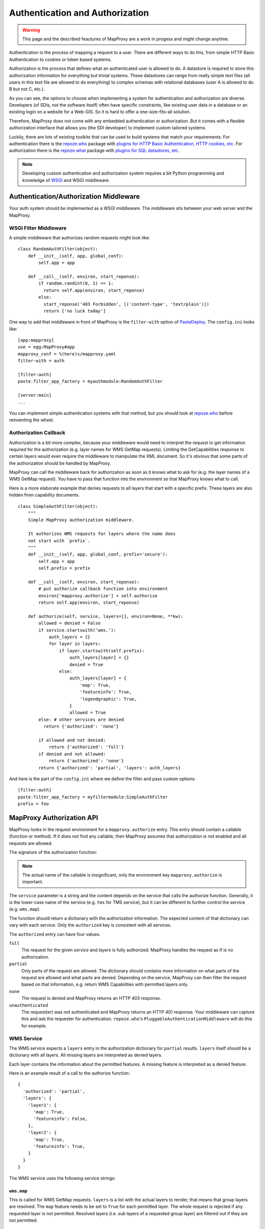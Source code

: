 Authentication and Authorization
================================

.. warning:: This page and the described feautures of MapProxy are a work in progess and might change anytime.

Authentication is the process of mapping a request to a user. There are different ways to do this, from simple HTTP Basic Authentication to cookies or token based systems.

Authorization is the process that defines what an authenticated user is allowed to do. A datastore is required to store this authorization information for everything but trivial systems. These datastores can range from really simple text files (all users in this text file are allowed to do everything) to complex schemas with relational databases (user A is allowed to do B but not C, etc.).

As you can see, the options to choose when implementing a system for authentication and authorization are diverse. Developers (of SDIs, not the software itself) often have specific constraints, like existing user data in a database or an existing login on a website for a Web-GIS. So it is hard to offer a one-size-fits-all solution.

Therefore, MapProxy does not come with any embedded authentication or authorization. But it comes with a flexible authorization interface that allows you (the SDI developer) to implement custom tailored systems.

Luckily, there are lots of existing toolkits that can be used to build systems that match your requirements. For authentication there is the `repoze.who`_ package with `plugins for HTTP Basic Authentication, HTTP cookies, etc <repoze.who_plugins>`_. For authorization there is the `repoze.what`_ package with `plugins for SQL datastores, etc <repoze.what_plugins>`_.

.. _`repoze.who`: http://docs.repoze.org/who/
.. _`repoze.who_plugins`: http://pypi.python.org/pypi?:action=search&term=repoze.who
.. _`repoze.what`: http://docs.repoze.org/what/
.. _`repoze.what_plugins`: http://pypi.python.org/pypi?:action=search&term=repoze.what


.. note:: Developing custom authentication and authorization system requires a bit Python programming and knowledge of `WSGI <http://wsgi.org>`_ and WSGI middleware.

Authentication/Authorization Middleware
---------------------------------------

Your auth system should be implemented as a WSGI middleware. The middleware sits between your web server and the MapProxy.

WSGI Filter Middleware
~~~~~~~~~~~~~~~~~~~~~~

A simple middleware that authorizes random requests might look like::

  class RandomAuthFilter(object):
      def __init__(self, app, global_conf):
          self.app = app

      def __call__(self, environ, start_reponse):
          if random.randint(0, 1) == 1:
            return self.app(environ, start_reponse)
          else:
            start_reponse('403 Forbidden', [('content-type', 'text/plain')])
            return ['no luck today']


One way to add that middleware in front of MapProxy is the ``filter-with`` option of `PasteDeploy`_. The ``config.ini`` looks like::

  [app:mapproxy]
  use = egg:MapProxy#app
  mapproxy_conf = %(here)s/mapproxy.yaml
  filter-with = auth

  [filter:auth]
  paste.filter_app_factory = myauthmodule:RandomAuthFilter
  
  [server:main]
  ...

You can implement simple authentication systems with that method, but you should look at `repoze.who`_ before reinventing the wheel.

.. _`PasteDeploy`: http://pythonpaste.org/deploy/

Authorization Callback
~~~~~~~~~~~~~~~~~~~~~~

Authorization is a bit more complex, because your middleware would need to interpret the request to get information required for the authorization (e.g. layer names for WMS GetMap requests). Limiting the GetCapabilities response to certain layers would even require the middleware to manipulate the XML document. So it's obvious that some parts of the authorization should be handled by MapProxy.

MapProxy can call the middleware back for authorization as soon as it knows what to ask for (e.g. the layer names of a WMS GetMap request). You have to pass that function into the environment so that MapProxy knows what to call.

Here is a more elaborate example that denies requests to all layers that start with a specific prefix. These layers are also hidden from capability documents.

::

  class SimpleAuthFilter(object):
      """
      Simple MapProxy authorization middleware.
      
      It authorizes WMS requests for layers where the name does
      not start with `prefix`.
      """
      def __init__(self, app, global_conf, prefix='secure'):
          self.app = app
          self.prefix = prefix

      def __call__(self, environ, start_reponse):
          # put authorize callback function into environment
          environ['mapproxy.authorize'] = self.authorize
          return self.app(environ, start_reponse)

      def authorize(self, service, layers=[], environ=None, **kw):
          allowed = denied = False
          if service.startswith('wms.'):
              auth_layers = {}
              for layer in layers:
                  if layer.startswith(self.prefix):
                      auth_layers[layer] = {}
                      denied = True
                  else:
                      auth_layers[layer] = {
                          'map': True,
                          'featureinfo': True,
                          'legendgraphic': True,
                      }
                      allowed = True
          else: # other services are denied
            return {'authorized': 'none'}
          
          if allowed and not denied:
              return {'authorized': 'full'}
          if denied and not allowed:
              return {'authorized': 'none'}
          return {'authorized': 'partial', 'layers': auth_layers}


And here is the part of the ``config.ini`` where we define the filter and pass custom options:: 

  [filter:auth]
  paste.filter_app_factory = myfiltermodule:SimpleAuthFilter
  prefix = foo


MapProxy Authorization API
--------------------------

MapProxy looks in the request environment for a ``mapproxy.authorize`` entry. This entry should contain a callable (function or method). If it does not find any callable, then MapProxy assumes that authorization is not enabled and all requests are allowed.

The signature of the authorization function:

.. function:: authorize(service, environ, layers=[], **kw)
  
  :param service: service that should be authorized
  :param environ: the request environ
  :param layers: list of layer names that should be authorized
  :rtype: dictionary with authorization information

  The arguments might get extended in future versions of MapProxy. Therefore you should collect further arguments in a variable keyword argument (i.e. ``**kw``). 
  
.. note:: The actual name of the callable is insignificant, only the environment key ``mapproxy.authorize`` is important.

The ``service`` parameter is a string and the content depends on the service that calls the authorize function. Generally, it is the lower-case name of the service (e.g. ``tms`` for TMS service), but it can be different to further control the service (e.g. ``wms.map``).

The function should return a dictionary with the authorization information. The expected content of that dictionary can vary with each service. Only the ``authorized`` key is consistent with all services.

The ``authorized`` entry can have four values.

``full``
  The request for the given `service` and `layers` is fully authorized. MapProxy handles the request as if is no authorization.

``partial``
  Only parts of the request are allowed. The dictionary should contains more information on what parts of the request are allowed and what parts are denied. Depending on the service, MapProxy can then filter the request based on that information, e.g. return WMS Capabilities with permitted layers only.

``none``
  The request is denied and MapProxy returns an HTTP 403 response.

``unauthenticated``
  The request(er) was not authenticated and MapProxy returns an HTTP 401 response. Your middleware can capture this and ask the requester for authentication. ``repoze.who``'s ``PluggableAuthenticationMiddleware`` will do this for example.


.. versionadded:: 1.1.0
  The ``environment`` parameter and support for ``authorized: unauthenticated`` results.

WMS Service
~~~~~~~~~~~

The WMS service expects a ``layers`` entry in the authorization dictionary for ``partial`` results. ``layers`` itself should be a dictionary with all layers. All missing layers are interpreted as denied layers.

Each layer contains the information about the permitted features. A missing feature is interpreted as a denied feature.

Here is an example result of a call to the authorize function::

  {
    'authorized': 'partial',
    'layers': {
      'layer1': {
        'map': True,
        'featureinfo': False,
      },
      'layer2': {
        'map': True,
        'featureinfo': True,
      }
    }
  }


The WMS service uses the following service strings:

``wms.map``
^^^^^^^^^^^

This is called for WMS GetMap requests. ``layers`` is a list with the actual layers to render, that means that group layers are resolved.
The ``map`` feature needs to be set to ``True`` for each permitted layer. 
The whole request is rejected if any requested layer is not permitted. Resolved layers (i.e. sub layers of a requested group layer) are filtered out if they are not permitted.

.. versionadded:: 1.1.0
  The ``authorize`` function gets called with an additional ``query_extent`` argument:

  .. function:: authorize(service, environ, layers, query_extent, **kw)
  
    :param query_extent: a tuple of the SRS (e.g. ``EPSG:4326``) and the BBOX
      of the request to authorize.


Example
+++++++

With a layer tree like::

  - name: layer1
    layers:
      - name: layer1a
        sources: [l1a]
      - name: layer1b
        sources: [l1b]

An authorize result of::

  {
    'authorized': 'partial',
    'layers': {
      'layer1':  {'map': True},
      'layer1a': {'map': True}
    }
  }

Results in the following:

- A request for ``layer1`` renders ``layer1a``, ``layer1b`` gets filtered out.
- A request for ``layer1a`` renders ``layer1a``.
- A request for ``layer1b`` is rejected.
- A request for ``layer1a`` and ``layer1b`` is rejected.


``wms.featureinfo``
^^^^^^^^^^^^^^^^^^^

This is called for WMS GetFeatureInfo requests and the behavior is similar to ``wms.map``.

``wms.capabilities``
^^^^^^^^^^^^^^^^^^^^

This is called for WMS GetCapabilities requests. ``layers`` is a list with all named layers of the WMS service.
Only layers with the ``map`` feature set to ``True`` are included in the capabilities document. Missing layers are not included.

Sub layers are only included when the parent layer is included, since authorization interface is not able to reorder the layer tree. Note, that you are still able to request these sub layers (see ``wms.map`` above).

Layers that are queryable and only marked so in the capabilities if the ``featureinfo`` feature set to ``True``.

With a layer tree like::

  - name: layer1
    layers:
      - name: layer1a
        sources: [l1a]
      - name: layer1b
        sources: [l1b]
      - name: layer1c
        sources: [l1c]

An authorize result of::

  {
    'authorized': 'partial',
    'layers': {
      'layer1':  {'map': True, 'feature': True},
      'layer1a': {'map': True, 'feature': True},
      'layer1b': {'map': True},
      'layer1c': {'map': True},
    }
  }

Results in the following abbreviated capabilities::

  <Layer queryable="1">
    <Name>layer1</Name>
    <Layer queryable="1"><Name>layer1a</Name></Layer>
    <Layer><Name>layer1b</Name></Layer>
  </Layer>


TMS/Tile Service
~~~~~~~~~~~~~~~~

The TMS service expects a ``layers`` entry in the authorization dictionary for ``partial`` results. ``layers`` itself should be a dictionary with all layers. All missing layers are interpreted as denied layers.

Each layer contains the information about the permitted features. The TMS service only supports the ``tile`` feature. A missing feature is interpreted as a denied feature.

Here is an example result of a call to the authorize function::

  {
    'authorized': 'partial',
    'layers': {
      'layer1': {'tile': True},
      'layer2': {'tile': False},
    }
  }


The TMS service uses ``tms`` as the service string for all authorization requests.

Only layers with the ``tile`` feature set to ``True`` are included in the TMS capabilities document (``/tms/1.0.0``). Missing layers are not included.

KML Service
~~~~~~~~~~~

The KML authorization is similar to the TMS authorization.

The KML service uses ``kml`` as the service string for all authorization requests.


Demo Service
~~~~~~~~~~~~

The demo service only supports ``full`` or ``none`` authorization. ``layers`` is always an empty list. The demo service does not authorize the services and layers that are listed in the overview page. If you permit a user to access the demo service, then he can see all services and layers names. However, access to these services is still restricted to the according authorization.

The service string is ``demo``.


MultiMapProxy
~~~~~~~~~~~~~

The :ref:`MultiMapProxy <multimapproxy>` application stores the instance name in the environment as ``mapproxy.instance_name``. This information in not available when your middleware gets called, but you can use it in your authorization function.

Example that rejects MapProxy instances where the name starts with ``secure``.
::


  class MultiMapProxyAuthFilter(object):
      def __init__(self, app, global_conf):
          self.app = app

      def __call__(self, environ, start_reponse):
          environ['mapproxy.authorize'] = self.authorize
          return self.app(environ, start_reponse)
      
      def authorize(self, service, layers=[]):
          instance_name = environ.get('mapproxy.instance_name', '')
          if instance_name.startswith('secure'):
              return {'authorized': 'none'}
          else:
              return {'authorized': 'full'}
          

